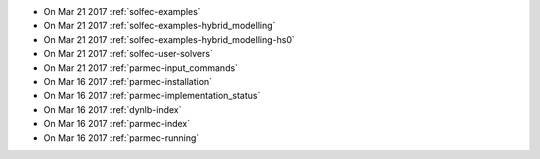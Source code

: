 
* On Mar 21 2017 :ref:`solfec-examples`

* On Mar 21 2017 :ref:`solfec-examples-hybrid_modelling`

* On Mar 21 2017 :ref:`solfec-examples-hybrid_modelling-hs0`

* On Mar 21 2017 :ref:`solfec-user-solvers`

* On Mar 21 2017 :ref:`parmec-input_commands`

* On Mar 16 2017 :ref:`parmec-installation`

* On Mar 16 2017 :ref:`parmec-implementation_status`

* On Mar 16 2017 :ref:`dynlb-index`

* On Mar 16 2017 :ref:`parmec-index`

* On Mar 16 2017 :ref:`parmec-running`
